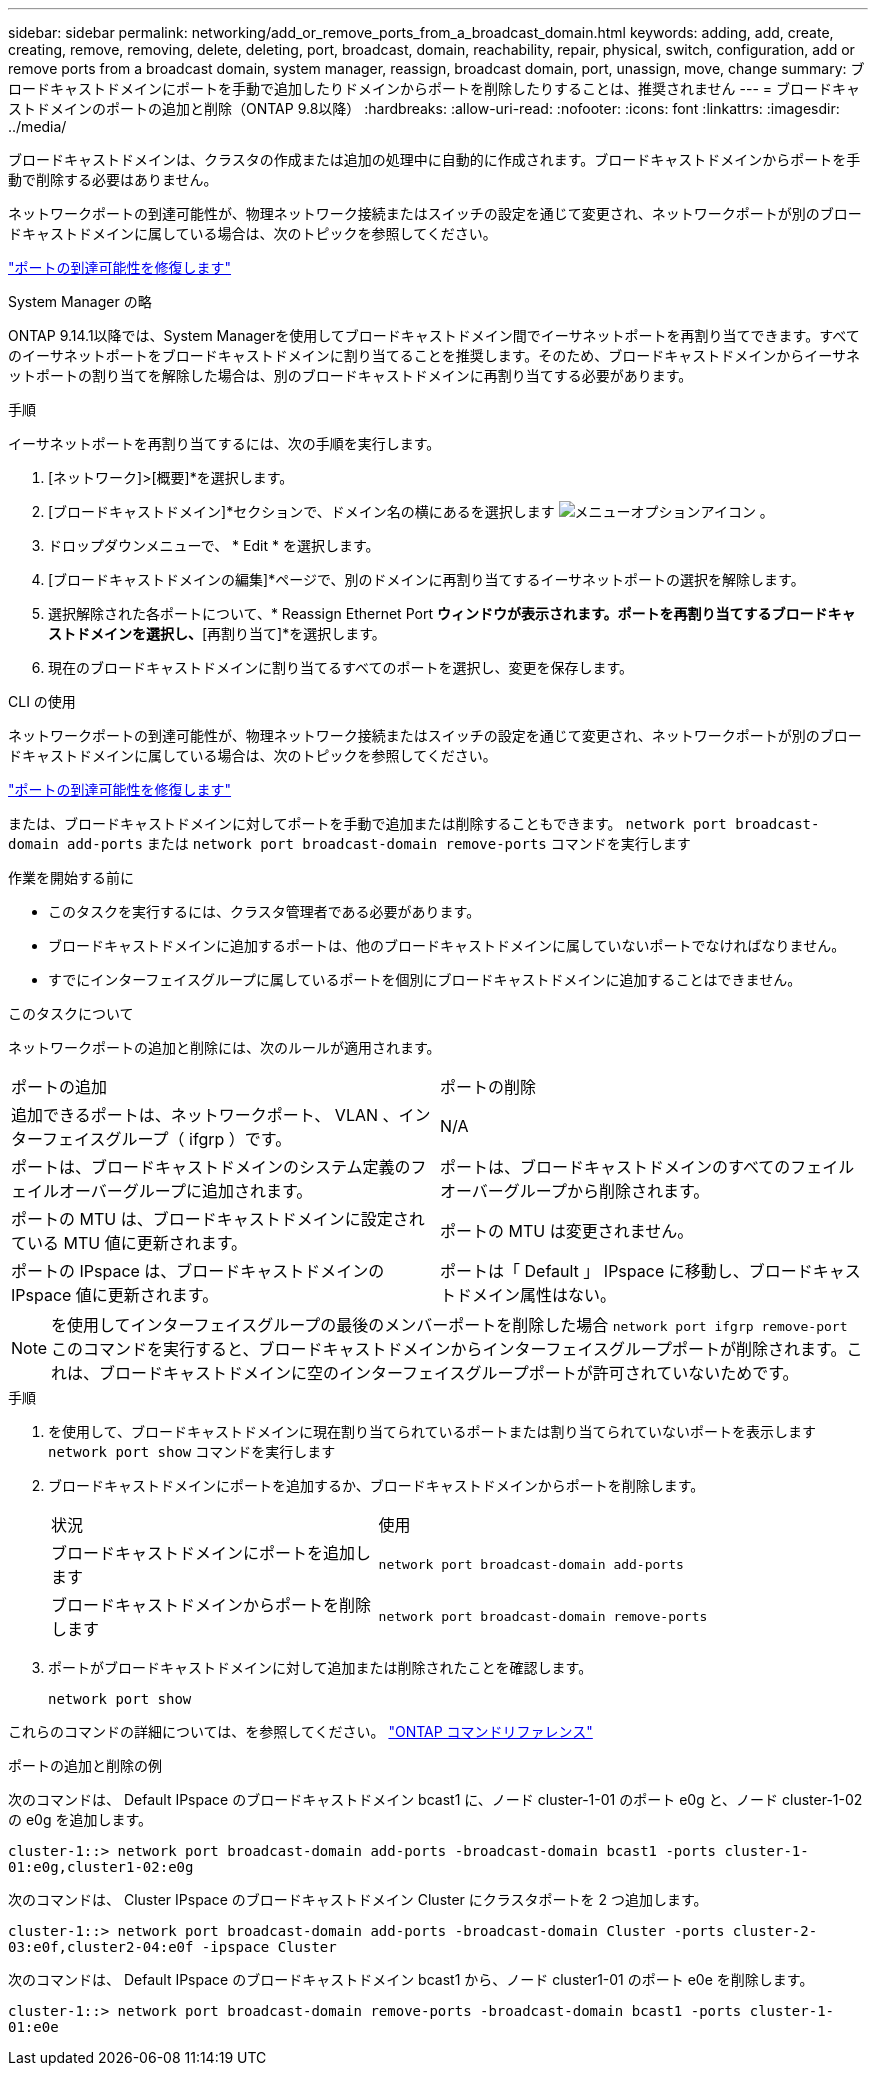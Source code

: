 ---
sidebar: sidebar 
permalink: networking/add_or_remove_ports_from_a_broadcast_domain.html 
keywords: adding, add, create, creating, remove, removing, delete, deleting, port, broadcast, domain, reachability, repair, physical, switch, configuration, add or remove ports from a broadcast domain, system manager, reassign, broadcast domain, port, unassign, move, change 
summary: ブロードキャストドメインにポートを手動で追加したりドメインからポートを削除したりすることは、推奨されません 
---
= ブロードキャストドメインのポートの追加と削除（ONTAP 9.8以降）
:hardbreaks:
:allow-uri-read: 
:nofooter: 
:icons: font
:linkattrs: 
:imagesdir: ../media/


[role="lead"]
ブロードキャストドメインは、クラスタの作成または追加の処理中に自動的に作成されます。ブロードキャストドメインからポートを手動で削除する必要はありません。

ネットワークポートの到達可能性が、物理ネットワーク接続またはスイッチの設定を通じて変更され、ネットワークポートが別のブロードキャストドメインに属している場合は、次のトピックを参照してください。

link:repair_port_reachability.html["ポートの到達可能性を修復します"]

[role="tabbed-block"]
====
.System Manager の略
--
ONTAP 9.14.1以降では、System Managerを使用してブロードキャストドメイン間でイーサネットポートを再割り当てできます。すべてのイーサネットポートをブロードキャストドメインに割り当てることを推奨します。そのため、ブロードキャストドメインからイーサネットポートの割り当てを解除した場合は、別のブロードキャストドメインに再割り当てする必要があります。

.手順
イーサネットポートを再割り当てするには、次の手順を実行します。

. [ネットワーク]>[概要]*を選択します。
. [ブロードキャストドメイン]*セクションで、ドメイン名の横にあるを選択します image:icon_kabob.gif["メニューオプションアイコン"] 。
. ドロップダウンメニューで、 * Edit * を選択します。
. [ブロードキャストドメインの編集]*ページで、別のドメインに再割り当てするイーサネットポートの選択を解除します。
. 選択解除された各ポートについて、* Reassign Ethernet Port *ウィンドウが表示されます。ポートを再割り当てするブロードキャストドメインを選択し、*[再割り当て]*を選択します。
. 現在のブロードキャストドメインに割り当てるすべてのポートを選択し、変更を保存します。


--
.CLI の使用
--
ネットワークポートの到達可能性が、物理ネットワーク接続またはスイッチの設定を通じて変更され、ネットワークポートが別のブロードキャストドメインに属している場合は、次のトピックを参照してください。

link:repair_port_reachability.html["ポートの到達可能性を修復します"]

または、ブロードキャストドメインに対してポートを手動で追加または削除することもできます。 `network port broadcast-domain add-ports` または `network port broadcast-domain remove-ports` コマンドを実行します

.作業を開始する前に
* このタスクを実行するには、クラスタ管理者である必要があります。
* ブロードキャストドメインに追加するポートは、他のブロードキャストドメインに属していないポートでなければなりません。
* すでにインターフェイスグループに属しているポートを個別にブロードキャストドメインに追加することはできません。


.このタスクについて
ネットワークポートの追加と削除には、次のルールが適用されます。

|===


| ポートの追加 | ポートの削除 


| 追加できるポートは、ネットワークポート、 VLAN 、インターフェイスグループ（ ifgrp ）です。 | N/A 


| ポートは、ブロードキャストドメインのシステム定義のフェイルオーバーグループに追加されます。 | ポートは、ブロードキャストドメインのすべてのフェイルオーバーグループから削除されます。 


| ポートの MTU は、ブロードキャストドメインに設定されている MTU 値に更新されます。 | ポートの MTU は変更されません。 


| ポートの IPspace は、ブロードキャストドメインの IPspace 値に更新されます。 | ポートは「 Default 」 IPspace に移動し、ブロードキャストドメイン属性はない。 
|===

NOTE: を使用してインターフェイスグループの最後のメンバーポートを削除した場合 `network port ifgrp remove-port` このコマンドを実行すると、ブロードキャストドメインからインターフェイスグループポートが削除されます。これは、ブロードキャストドメインに空のインターフェイスグループポートが許可されていないためです。

.手順
. を使用して、ブロードキャストドメインに現在割り当てられているポートまたは割り当てられていないポートを表示します `network port show` コマンドを実行します
. ブロードキャストドメインにポートを追加するか、ブロードキャストドメインからポートを削除します。
+
[cols="40,60"]
|===


| 状況 | 使用 


 a| 
ブロードキャストドメインにポートを追加します
 a| 
`network port broadcast-domain add-ports`



 a| 
ブロードキャストドメインからポートを削除します
 a| 
`network port broadcast-domain remove-ports`

|===
. ポートがブロードキャストドメインに対して追加または削除されたことを確認します。
+
`network port show`



これらのコマンドの詳細については、を参照してください。 https://docs.netapp.com/us-en/ontap-cli["ONTAP コマンドリファレンス"^]

.ポートの追加と削除の例
次のコマンドは、 Default IPspace のブロードキャストドメイン bcast1 に、ノード cluster-1-01 のポート e0g と、ノード cluster-1-02 の e0g を追加します。

`cluster-1::> network port broadcast-domain add-ports -broadcast-domain bcast1 -ports cluster-1-01:e0g,cluster1-02:e0g`

次のコマンドは、 Cluster IPspace のブロードキャストドメイン Cluster にクラスタポートを 2 つ追加します。

`cluster-1::> network port broadcast-domain add-ports -broadcast-domain Cluster -ports cluster-2-03:e0f,cluster2-04:e0f -ipspace Cluster`

次のコマンドは、 Default IPspace のブロードキャストドメイン bcast1 から、ノード cluster1-01 のポート e0e を削除します。

`cluster-1::> network port broadcast-domain remove-ports -broadcast-domain bcast1 -ports cluster-1-01:e0e`

--
====